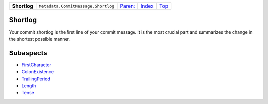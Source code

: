 +--------------+-------------------------------------+-------------------------------------+-------------------------------+------------+
| **Shortlog** | ``Metadata.CommitMessage.Shortlog`` | `Parent <Metadata/CommitMessage>`_  | `Index </coala/aspect-docs>`_ | `Top <#>`_ |
+--------------+-------------------------------------+-------------------------------------+-------------------------------+------------+

Shortlog
========
Your commit shortlog is the first line of your commit message. It is
the most crucial part and summarizes the change in the shortest possible
manner.

Subaspects
==========

* `FirstCharacter <FirstCharacter>`_
* `ColonExistence <ColonExistence>`_
* `TrailingPeriod <TrailingPeriod>`_
* `Length <Length>`_
* `Tense <Tense>`_
